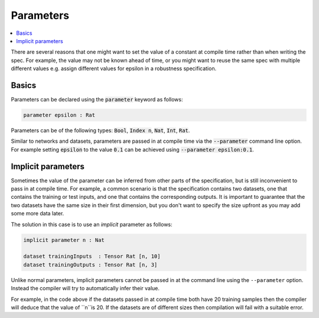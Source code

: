 Parameters
==========

.. contents::
   :depth: 1
   :local:

There are several reasons that one might want to set the value of
a constant at compile time rather than when writing the spec. For example,
the value may not be known ahead of time, or you might want to reuse the
same spec with multiple different values e.g. assign different values
for epsilon in a robustness specification.

Basics
------

Parameters can be declared using the :code:`parameter` keyword as follows:

.. code-block:: agda

   parameter epsilon : Rat

Parameters can be of the following types: :code:`Bool`, :code:`Index n`,
:code:`Nat`, :code:`Int`, :code:`Rat`.

Similar to networks and datasets, parameters are passed in at compile time via
the :code:`--parameter` command line option. For example setting :code:`epsilon` to
the value :code:`0.1` can be achieved using :code:`--parameter epsilon:0.1`.

Implicit parameters
-------------------

Sometimes the value of the parameter can be inferred from other parts of the
specification, but is still inconvenient to pass in at compile time.
For example, a common scenario is that the specification contains two datasets,
one that contains the training or test inputs, and one that contains the
corresponding outputs.
It is important to guarantee that the two datasets have the same size in their
first dimension, but you don't want to specify the size upfront as you may add
some more data later.

The solution in this case is to use an *implicit* parameter as follows:

.. code-block:: agda

   implicit parameter n : Nat

   dataset trainingInputs  : Tensor Rat [n, 10]
   dataset trainingOutputs : Tensor Rat [n, 3]

Unlike normal parameters, implicit parameters cannot be passed in at the
command line using the ``--parameter`` option.
Instead the compiler will try to automatically infer their value.

For example, in the code above if the datasets passed in at compile time both
have 20 training samples then the compiler will deduce that the value of ``n``is 20.
If the datasets are of different sizes then compilation will fail with a
suitable error.

